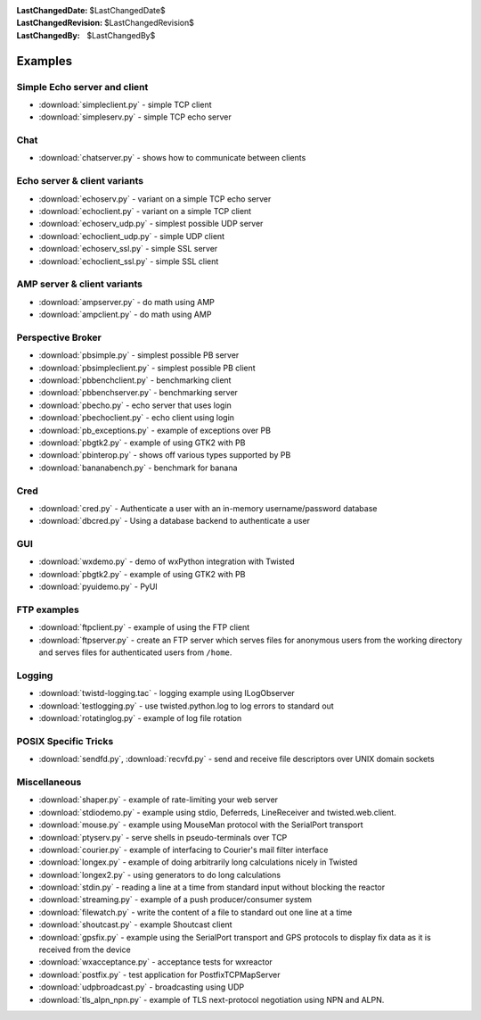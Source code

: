 
:LastChangedDate: $LastChangedDate$
:LastChangedRevision: $LastChangedRevision$
:LastChangedBy: $LastChangedBy$

Examples
========

Simple Echo server and client
-----------------------------

- :download:`simpleclient.py` - simple TCP client
- :download:`simpleserv.py` - simple TCP echo server


Chat
----

- :download:`chatserver.py` - shows how to communicate between clients


Echo server & client variants
-----------------------------

- :download:`echoserv.py` - variant on a simple TCP echo server
- :download:`echoclient.py` - variant on a simple TCP client
- :download:`echoserv_udp.py` - simplest possible UDP server
- :download:`echoclient_udp.py` - simple UDP client
- :download:`echoserv_ssl.py` - simple SSL server
- :download:`echoclient_ssl.py` - simple SSL client


AMP server & client variants
----------------------------

- :download:`ampserver.py` - do math using AMP
- :download:`ampclient.py` - do math using AMP


Perspective Broker
------------------

- :download:`pbsimple.py` - simplest possible PB server
- :download:`pbsimpleclient.py` - simplest possible PB client
- :download:`pbbenchclient.py` - benchmarking client
- :download:`pbbenchserver.py` - benchmarking server
- :download:`pbecho.py` - echo server that uses login
- :download:`pbechoclient.py` - echo client using login
- :download:`pb_exceptions.py` - example of exceptions over PB
- :download:`pbgtk2.py` - example of using GTK2 with PB
- :download:`pbinterop.py` - shows off various types supported by PB
- :download:`bananabench.py` - benchmark for banana


Cred
----

- :download:`cred.py` - Authenticate a user with an in-memory username/password database
- :download:`dbcred.py` - Using a database backend to authenticate a user


GUI
---

- :download:`wxdemo.py` - demo of wxPython integration with Twisted
- :download:`pbgtk2.py` - example of using GTK2 with PB
- :download:`pyuidemo.py` - PyUI


FTP examples
------------

- :download:`ftpclient.py` - example of using the FTP client
- :download:`ftpserver.py` - create an FTP server which serves files for anonymous users from the working directory and serves files for authenticated users from ``/home``.


Logging
-------

- :download:`twistd-logging.tac` - logging example using ILogObserver
- :download:`testlogging.py` - use twisted.python.log to log errors to standard out
- :download:`rotatinglog.py` - example of log file rotation


POSIX Specific Tricks
---------------------

- :download:`sendfd.py`, :download:`recvfd.py` - send and receive file descriptors over UNIX domain sockets


Miscellaneous
-------------

- :download:`shaper.py` - example of rate-limiting your web server
- :download:`stdiodemo.py` - example using stdio, Deferreds, LineReceiver and twisted.web.client.
- :download:`mouse.py` - example using MouseMan protocol with the SerialPort transport
- :download:`ptyserv.py` - serve shells in pseudo-terminals over TCP
- :download:`courier.py` - example of interfacing to Courier's mail filter interface
- :download:`longex.py` - example of doing arbitrarily long calculations nicely in Twisted
- :download:`longex2.py` - using generators to do long calculations
- :download:`stdin.py` - reading a line at a time from standard input without blocking the reactor
- :download:`streaming.py` - example of a push producer/consumer system
- :download:`filewatch.py` - write the content of a file to standard out one line at a time
- :download:`shoutcast.py` - example Shoutcast client
- :download:`gpsfix.py` - example using the SerialPort transport and GPS protocols to display fix data as it is received from the device
- :download:`wxacceptance.py` - acceptance tests for wxreactor
- :download:`postfix.py` - test application for PostfixTCPMapServer
- :download:`udpbroadcast.py` - broadcasting using UDP
- :download:`tls_alpn_npn.py` - example of TLS next-protocol negotiation using NPN and ALPN.
